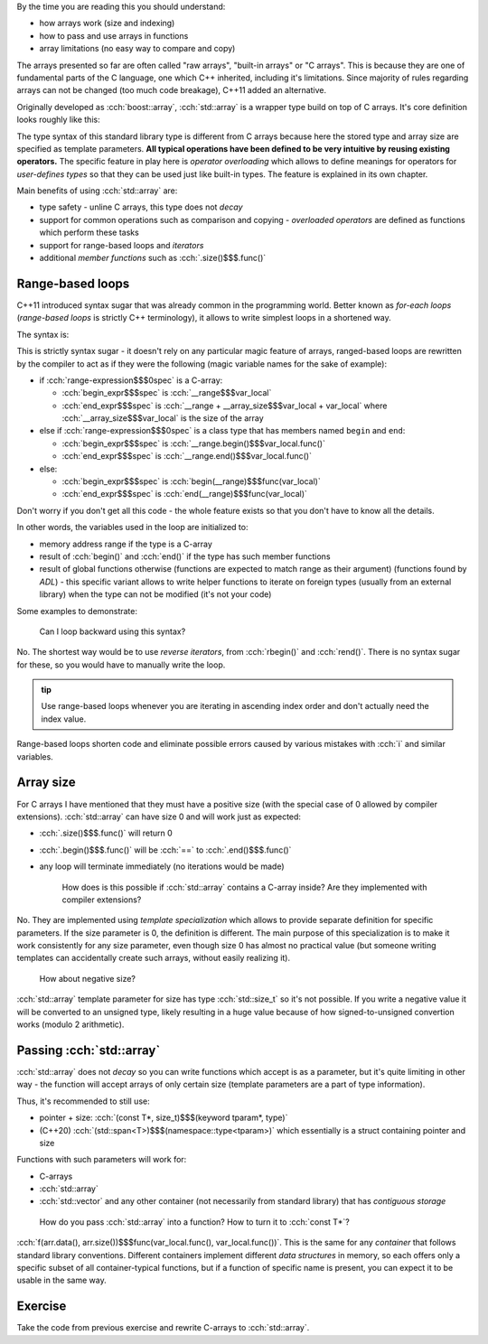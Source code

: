 .. title: 03 - std::array
.. slug: index
.. description: standard library array type
.. author: Xeverous

.. TODO this lesson seems too technical, probably too much details
.. TODO this lesson duplicates "sarr" struct example

By the time you are reading this you should understand:

- how arrays work (size and indexing)
- how to pass and use arrays in functions
- array limitations (no easy way to compare and copy)

The arrays presented so far are often called "raw arrays", "built-in arrays" or "C arrays". This is because they are one of fundamental parts of the C language, one which C++ inherited, including it's limitations. Since majority of rules regarding arrays can not be changed (too much code breakage), C++11 added an alternative.

Originally developed as :cch:`boost::array`, :cch:`std::array` is a wrapper type build on top of C arrays. It's core definition looks roughly like this:

.. cch::
    :code_path: std_array_pseudodef.cpp
    :color_path: std_array_pseudodef.color

The type syntax of this standard library type is different from C arrays because here the stored type and array size are specified as template parameters. **All typical operations have been defined to be very intuitive by reusing existing operators.** The specific feature in play here is *operator overloading* which allows to define meanings for operators for *user-defines types* so that they can be used just like built-in types. The feature is explained in its own chapter.

.. cch::
    :code_path: std_array_example.cpp
    :color_path: std_array_example.color

Main benefits of using :cch:`std::array` are:

- type safety - unline C arrays, this type does not *decay*
- support for common operations such as comparison and copying - *overloaded operators* are defined as functions which perform these tasks
- support for range-based loops and *iterators*
- additional *member functions* such as :cch:`.size()$$$.func()`

Range-based loops
#################

C++11 introduced syntax sugar that was already common in the programming world. Better known as *for-each loops* (*range-based loops* is strictly C++ terminology), it allows to write simplest loops in a shortened way.

The syntax is:

.. I know cppreference also lists *attr* grammar but attributes can be applied pretty much everywhere so listing them all the time is verbose - better just write about them in a separate lesson dedicated to attributes

.. cch::
    :code_path: range_based_loop_syntax.cpp
    :color_path: range_based_loop_syntax.color

This is strictly syntax sugar - it doesn't rely on any particular magic feature of arrays, ranged-based loops are rewritten by the compiler to act as if they were the following (magic variable names for the sake of example):

.. cch::
    :code_path: range_based_loop_expanded.cpp
    :color_path: range_based_loop_expanded.color

- if :cch:`range-expression$$$0spec` is a C-array:

  - :cch:`begin_expr$$$spec` is :cch:`__range$$$var_local`
  - :cch:`end_expr$$$spec` is :cch:`__range + __array_size$$$var_local + var_local` where :cch:`__array_size$$$var_local` is the size of the array

- else if :cch:`range-expression$$$0spec` is a class type that has members named ``begin`` and ``end``:

  - :cch:`begin_expr$$$spec` is :cch:`__range.begin()$$$var_local.func()`
  - :cch:`end_expr$$$spec` is :cch:`__range.end()$$$var_local.func()`

- else:

  - :cch:`begin_expr$$$spec` is :cch:`begin(__range)$$$func(var_local)`
  - :cch:`end_expr$$$spec` is :cch:`end(__range)$$$func(var_local)`

Don't worry if you don't get all this code - the whole feature exists so that you don't have to know all the details.

In other words, the variables used in the loop are initialized to:

- memory address range if the type is a C-array
- result of :cch:`begin()` and :cch:`end()` if the type has such member functions
- result of global functions otherwise (functions are expected to match range as their argument) (functions found by *ADL*) - this specific variant allows to write helper functions to iterate on foreign types (usually from an external library) when the type can not be modified (it's not your code)

.. TODO where/when to explain ADL?

Some examples to demonstrate:

.. cch::
    :code_path: range_based_loop_demo.cpp
    :color_path: range_based_loop_demo.color

..

    Can I loop backward using this syntax?

No. The shortest way would be to use *reverse iterators*, from :cch:`rbegin()` and :cch:`rend()`. There is no syntax sugar for these, so you would have to manually write the loop.

.. admonition:: tip
  :class: tip

  Use range-based loops whenever you are iterating in ascending index order and don't actually need the index value.

Range-based loops shorten code and eliminate possible errors caused by various mistakes with :cch:`i` and similar variables.

Array size
##########

For C arrays I have mentioned that they must have a positive size (with the special case of 0 allowed by compiler extensions). :cch:`std::array` can have size 0 and will work just as expected:

- :cch:`.size()$$$.func()` will return 0
- :cch:`.begin()$$$.func()` will be :cch:`==` to :cch:`.end()$$$.func()`
- any loop will terminate immediately (no iterations would be made)

    How does is this possible if :cch:`std::array` contains a C-array inside? Are they implemented with compiler extensions?

No. They are implemented using *template specialization* which allows to provide separate definition for specific parameters. If the size parameter is 0, the definition is different. The main purpose of this specialization is to make it work consistently for any size parameter, even though size 0 has almost no practical value (but someone writing templates can accidentally create such arrays, without easily realizing it).

    How about negative size?

:cch:`std::array` template parameter for size has type :cch:`std::size_t` so it's not possible. If you write a negative value it will be converted to an unsigned type, likely resulting in a huge value because of how signed-to-unsigned convertion works (modulo 2 arithmetic).

Passing :cch:`std::array`
#########################

:cch:`std::array` does not *decay* so you can write functions which accept is as a parameter, but it's quite limiting in other way - the function will accept arrays of only certain size (template parameters are a part of type information).

Thus, it's recommended to still use:

- pointer + size: :cch:`(const T*, size_t)$$$(keyword tparam*, type)`
- (C++20) :cch:`(std::span<T>)$$$(namespace::type<tparam>)` which essentially is a struct containing pointer and size

Functions with such parameters will work for:

- C-arrays
- :cch:`std::array`
- :cch:`std::vector` and any other container (not necessarily from standard library) that has *contiguous storage*

..

    How do you pass :cch:`std::array` into a function? How to turn it to :cch:`const T*`?

:cch:`f(arr.data(), arr.size())$$$func(var_local.func(), var_local.func())`. This is the same for any *container* that follows standard library conventions. Different containers implement different *data structures* in memory, so each offers only a specific subset of all container-typical functions, but if a function of specific name is present, you can expect it to be usable in the same way.

Exercise
########

Take the code from previous exercise and rewrite C-arrays to :cch:`std::array`.
